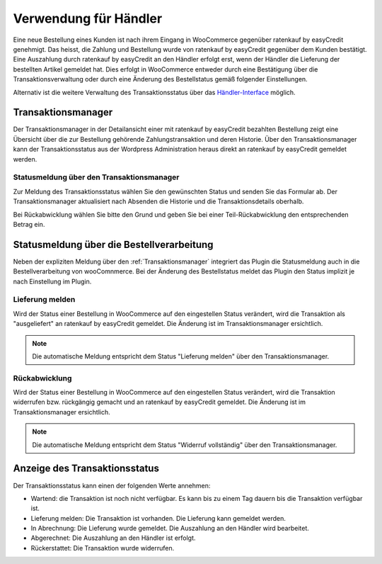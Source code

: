 .. _usage_merchant:

======================
Verwendung für Händler
======================

Eine neue Bestellung eines Kunden ist nach ihrem Eingang in WooCommerce gegenüber ratenkauf by easyCredit genehmigt. Das heisst, die Zahlung und Bestellung wurde von ratenkauf by easyCredit gegenüber dem Kunden bestätigt. Eine Auszahlung durch ratenkauf by easyCredit an den Händler erfolgt erst, wenn der Händler die Lieferung der bestellten Artikel gemeldet hat. Dies erfolgt in WooCommerce entweder durch eine Bestätigung über die Transaktionsverwaltung oder durch eine Änderung des Bestellstatus gemäß folgender Einstellungen.

Alternativ ist die weitere Verwaltung des Transaktionsstatus über das `Händler-Interface <https://app.easycredit.de>`_ möglich.

Transaktionsmanager
-------------------

Der Transaktionsmanager in der Detailansicht einer mit ratenkauf by easyCredit bezahlten Bestellung zeigt eine Übersicht über die zur Bestellung gehörende Zahlungstransaktion und deren Historie. Über den Transaktionsmanager kann der Transaktionsstatus aus der Wordpress Administration heraus direkt an ratenkauf by easyCredit gemeldet werden.

.. image:: ./_static/merchant-tx-manager.png

Statusmeldung über den Transaktionsmanager
~~~~~~~~~~~~~~~~~~~~~~~~~~~~~~~~~~~~~~~~~~~~~~~~

Zur Meldung des Transaktionsstatus wählen Sie den gewünschten Status und senden Sie das Formular ab. Der Transaktionsmanager aktualisiert nach Absenden die Historie und die Transaktionsdetails oberhalb.

Bei Rückabwicklung wählen Sie bitte den Grund und geben Sie bei einer Teil-Rückabwicklung den entsprechenden Betrag ein.

.. image:: ./_static/merchant-tx-manager-options.png
           :scale: 50%

Statusmeldung über die Bestellverarbeitung
----------------------------------------------------

Neben der expliziten Meldung über den :ref:`Transaktionsmanager` integriert das Plugin die Statusmeldung auch in die Bestellverarbeitung von wooComnmerce. Bei der Änderung des Bestellstatus meldet das Plugin den Status implizit je nach Einstellung im Plugin.

Lieferung melden
~~~~~~~~~~~~~~~~~~~~~~~~~~~~~~~~~~~~~~~~~~~~~~~~

Wird der Status einer Bestellung in WooCommerce auf den eingestellen Status verändert, wird die Transaktion als "ausgeliefert" an ratenkauf by easyCredit gemeldet. Die Änderung ist im Transaktionsmanager ersichtlich.

.. note:: Die automatische Meldung entspricht dem Status "Lieferung melden" über den Transaktionsmanager.

Rückabwicklung
~~~~~~~~~~~~~~~~~~~~~~~~~~~~~~~~~~~~~~~~~~~~~~~~

Wird der Status einer Bestellung in WooCommerce auf den eingestellen Status verändert, wird die Transaktion widerrufen bzw. rückgängig gemacht und an ratenkauf by easyCredit gemeldet. Die Änderung ist im Transaktionsmanager ersichtlich.

.. note:: Die automatische Meldung entspricht dem Status "Widerruf vollständig" über den Transaktionsmanager.

Anzeige des Transaktionsstatus
--------------------------------------

Der Transaktionsstatus kann einen der folgenden Werte annehmen:

* Wartend: die Transaktion ist noch nicht verfügbar. Es kann bis zu einem Tag dauern bis die Transaktion verfügbar ist.
* Lieferung melden: Die Transaktion ist vorhanden. Die Lieferung kann gemeldet werden.
* In Abrechnung: Die Lieferung wurde gemeldet. Die Auszahlung an den Händler wird bearbeitet.
* Abgerechnet: Die Auszahlung an den Händler ist erfolgt.
* Rückerstattet: Die Transaktion wurde widerrufen.
